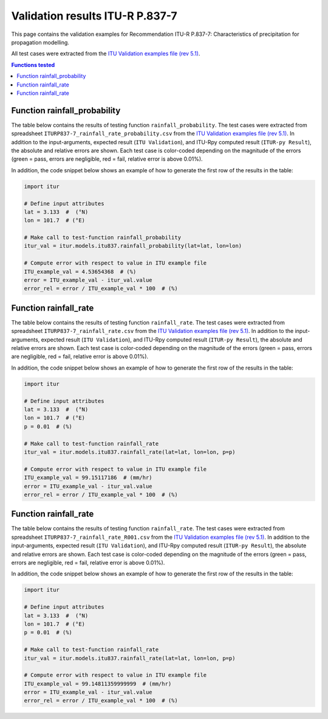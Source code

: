 Validation results ITU-R P.837-7
================================

This page contains the validation examples for Recommendation ITU-R P.837-7: Characteristics of precipitation for propagation modelling.

All test cases were extracted from the
`ITU Validation examples file (rev 5.1) <https://www.itu.int/en/ITU-R/study-groups/rsg3/ionotropospheric/CG-3M3J-13-ValEx-Rev5_1.xlsx>`_.

.. contents:: Functions tested
    :depth: 2


Function rainfall_probability
-----------------------------

The table below contains the results of testing function ``rainfall_probability``.
The test cases were extracted from spreadsheet ``ITURP837-7_rainfall_rate_probability.csv`` from the
`ITU Validation examples file (rev 5.1) <https://www.itu.int/en/ITU-R/study-groups/rsg3/ionotropospheric/CG-3M3J-13-ValEx-Rev5_1.xlsx>`_.
In addition to the input-arguments, expected result (``ITU Validation``), and
ITU-Rpy computed result (``ITUR-py Result``), the absolute and relative errors
are shown. Each test case is color-coded depending on the magnitude of the
errors (green = pass, errors are negligible, red = fail, relative error is
above 0.01%).

In addition, the code snippet below shows an example of how to generate the
first row of the results in the table:

.. code-block:: python

    import itur

    # Define input attributes
    lat = 3.133  #  (°N)
    lon = 101.7  # (°E)

    # Make call to test-function rainfall_probability
    itur_val = itur.models.itu837.rainfall_probability(lat=lat, lon=lon)

    # Compute error with respect to value in ITU example file
    ITU_example_val = 4.53654368  # (%)
    error = ITU_example_val - itur_val.value
    error_rel = error / ITU_example_val * 100  # (%)


.. raw:: html
    :file: test_rainfall_rate_probability_table.html


Function rainfall_rate
----------------------

The table below contains the results of testing function ``rainfall_rate``.
The test cases were extracted from spreadsheet ``ITURP837-7_rainfall_rate.csv`` from the
`ITU Validation examples file (rev 5.1) <https://www.itu.int/en/ITU-R/study-groups/rsg3/ionotropospheric/CG-3M3J-13-ValEx-Rev5_1.xlsx>`_.
In addition to the input-arguments, expected result (``ITU Validation``), and
ITU-Rpy computed result (``ITUR-py Result``), the absolute and relative errors
are shown. Each test case is color-coded depending on the magnitude of the
errors (green = pass, errors are negligible, red = fail, relative error is
above 0.01%).

In addition, the code snippet below shows an example of how to generate the
first row of the results in the table:

.. code-block:: python

    import itur

    # Define input attributes
    lat = 3.133  #  (°N)
    lon = 101.7  # (°E)
    p = 0.01  # (%)

    # Make call to test-function rainfall_rate
    itur_val = itur.models.itu837.rainfall_rate(lat=lat, lon=lon, p=p)

    # Compute error with respect to value in ITU example file
    ITU_example_val = 99.15117186  # (mm/hr)
    error = ITU_example_val - itur_val.value
    error_rel = error / ITU_example_val * 100  # (%)


.. raw:: html
    :file: test_rainfall_rate_table.html


Function rainfall_rate
----------------------

The table below contains the results of testing function ``rainfall_rate``.
The test cases were extracted from spreadsheet ``ITURP837-7_rainfall_rate_R001.csv`` from the
`ITU Validation examples file (rev 5.1) <https://www.itu.int/en/ITU-R/study-groups/rsg3/ionotropospheric/CG-3M3J-13-ValEx-Rev5_1.xlsx>`_.
In addition to the input-arguments, expected result (``ITU Validation``), and
ITU-Rpy computed result (``ITUR-py Result``), the absolute and relative errors
are shown. Each test case is color-coded depending on the magnitude of the
errors (green = pass, errors are negligible, red = fail, relative error is
above 0.01%).

In addition, the code snippet below shows an example of how to generate the
first row of the results in the table:

.. code-block:: python

    import itur

    # Define input attributes
    lat = 3.133  #  (°N)
    lon = 101.7  # (°E)
    p = 0.01  # (%)

    # Make call to test-function rainfall_rate
    itur_val = itur.models.itu837.rainfall_rate(lat=lat, lon=lon, p=p)

    # Compute error with respect to value in ITU example file
    ITU_example_val = 99.14811359999999  # (mm/hr)
    error = ITU_example_val - itur_val.value
    error_rel = error / ITU_example_val * 100  # (%)


.. raw:: html
    :file: test_rainfall_rate_R001_table.html

